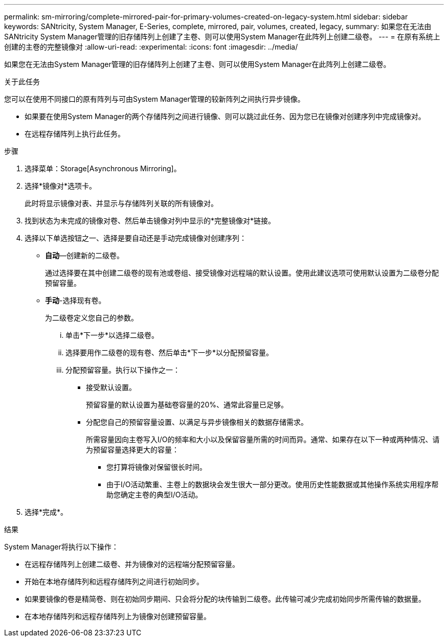 ---
permalink: sm-mirroring/complete-mirrored-pair-for-primary-volumes-created-on-legacy-system.html 
sidebar: sidebar 
keywords: SANtricity, System Manager, E-Series, complete, mirrored, pair, volumes, created, legacy, 
summary: 如果您在无法由SANtricity System Manager管理的旧存储阵列上创建了主卷、则可以使用System Manager在此阵列上创建二级卷。 
---
= 在原有系统上创建的主卷的完整镜像对
:allow-uri-read: 
:experimental: 
:icons: font
:imagesdir: ../media/


[role="lead"]
如果您在无法由System Manager管理的旧存储阵列上创建了主卷、则可以使用System Manager在此阵列上创建二级卷。

.关于此任务
您可以在使用不同接口的原有阵列与可由System Manager管理的较新阵列之间执行异步镜像。

* 如果要在使用System Manager的两个存储阵列之间进行镜像、则可以跳过此任务、因为您已在镜像对创建序列中完成镜像对。
* 在远程存储阵列上执行此任务。


.步骤
. 选择菜单：Storage[Asynchronous Mirroring]。
. 选择*镜像对*选项卡。
+
此时将显示镜像对表、并显示与存储阵列关联的所有镜像对。

. 找到状态为未完成的镜像对卷、然后单击镜像对列中显示的*完整镜像对*链接。
. 选择以下单选按钮之一、选择是要自动还是手动完成镜像对创建序列：
+
** *自动*—创建新的二级卷。
+
通过选择要在其中创建二级卷的现有池或卷组、接受镜像对远程端的默认设置。使用此建议选项可使用默认设置为二级卷分配预留容量。

** *手动*-选择现有卷。
+
为二级卷定义您自己的参数。

+
... 单击*下一步*以选择二级卷。
... 选择要用作二级卷的现有卷、然后单击*下一步*以分配预留容量。
... 分配预留容量。执行以下操作之一：
+
**** 接受默认设置。
+
预留容量的默认设置为基础卷容量的20%、通常此容量已足够。

**** 分配您自己的预留容量设置、以满足与异步镜像相关的数据存储需求。
+
所需容量因向主卷写入I/O的频率和大小以及保留容量所需的时间而异。通常、如果存在以下一种或两种情况、请为预留容量选择更大的容量：

+
***** 您打算将镜像对保留很长时间。
***** 由于I/O活动繁重、主卷上的数据块会发生很大一部分更改。使用历史性能数据或其他操作系统实用程序帮助您确定主卷的典型I/O活动。








. 选择*完成*。


.结果
System Manager将执行以下操作：

* 在远程存储阵列上创建二级卷、并为镜像对的远程端分配预留容量。
* 开始在本地存储阵列和远程存储阵列之间进行初始同步。
* 如果要镜像的卷是精简卷、则在初始同步期间、只会将分配的块传输到二级卷。此传输可减少完成初始同步所需传输的数据量。
* 在本地存储阵列和远程存储阵列上为镜像对创建预留容量。

